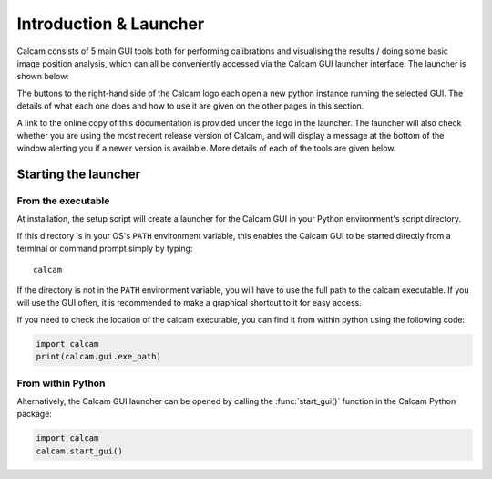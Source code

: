 =============================
Introduction & Launcher
=============================

Calcam consists of 5 main GUI tools both for performing calibrations and visualising the results / doing some basic image position analysis, which can all be conveniently accessed via the Calcam GUI launcher interface. The launcher is shown below:

.. image:: images/screenshots/launcher.png
   :alt: Calcam Launcher Screenshot
   :align: left

The buttons to the right-hand side of the Calcam logo each open a new python instance running the selected GUI. The details of what each one does and how to use it are given on the other pages in this section.

A link to the online copy of this documentation is provided under the logo in the launcher. The launcher will also check whether you are using the most recent release version of Calcam, and will display a message at the bottom of the window alerting you if a newer version is available. More details of each of the tools are given below.

Starting the launcher
---------------------

From the executable
~~~~~~~~~~~~~~~~~~~~~
At installation, the setup script will create a launcher for the Calcam GUI in your Python environment's script directory.

If this directory is in your OS's ``PATH`` environment variable, this enables the Calcam GUI to be started directly from a terminal or command prompt simply by typing::

    calcam

If the directory is not in the ``PATH`` environment variable, you will have to use the full path to the calcam executable. If you will use the GUI often, it is recommended to make a graphical shortcut to it for easy access.

If you need to check the location of the calcam executable, you can find it from within python using the following code:

.. code-block:: python

    import calcam
    print(calcam.gui.exe_path)



From within Python
~~~~~~~~~~~~~~~~~~

Alternatively, the Calcam GUI launcher can be opened by calling the :func:`start_gui()` function in the Calcam Python package:

.. code-block:: python

    import calcam
    calcam.start_gui()

